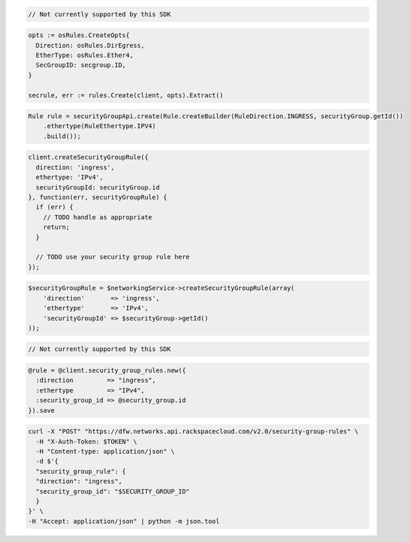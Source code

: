 .. code-block:: csharp

  // Not currently supported by this SDK

.. code-block:: go

  opts := osRules.CreateOpts{
    Direction: osRules.DirEgress,
    EtherType: osRules.Ether4,
    SecGroupID: secgroup.ID,
  }

  secrule, err := rules.Create(client, opts).Extract()

.. code-block:: java

  Rule rule = securityGroupApi.create(Rule.createBuilder(RuleDirection.INGRESS, securityGroup.getId())
      .ethertype(RuleEthertype.IPV4)
      .build());

.. code-block:: javascript

  client.createSecurityGroupRule({
    direction: 'ingress',
    ethertype: 'IPv4',
    securityGroupId: securityGroup.id
  }, function(err, securityGroupRule) {
    if (err) {
      // TODO handle as appropriate
      return;
    }

    // TODO use your security group rule here
  });

.. code-block:: php

  $securityGroupRule = $networkingService->createSecurityGroupRule(array(
      'direction'       => 'ingress',
      'ethertype'       => 'IPv4',
      'securityGroupId' => $securityGroup->getId()
  ));

.. code-block:: python

  // Not currently supported by this SDK

.. code-block:: ruby

  @rule = @client.security_group_rules.new({
    :direction         => "ingress",
    :ethertype         => "IPv4",
    :security_group_id => @security_group.id
  }).save

.. code-block:: sh

  curl -X "POST" "https://dfw.networks.api.rackspacecloud.com/v2.0/security-group-rules" \
    -H "X-Auth-Token: $TOKEN" \
    -H "Content-type: application/json" \
    -d $'{
    "security_group_rule": {
    "direction": "ingress",
    "security_group_id": "$SECURITY_GROUP_ID"
    }
  }' \
  -H "Accept: application/json" | python -m json.tool
